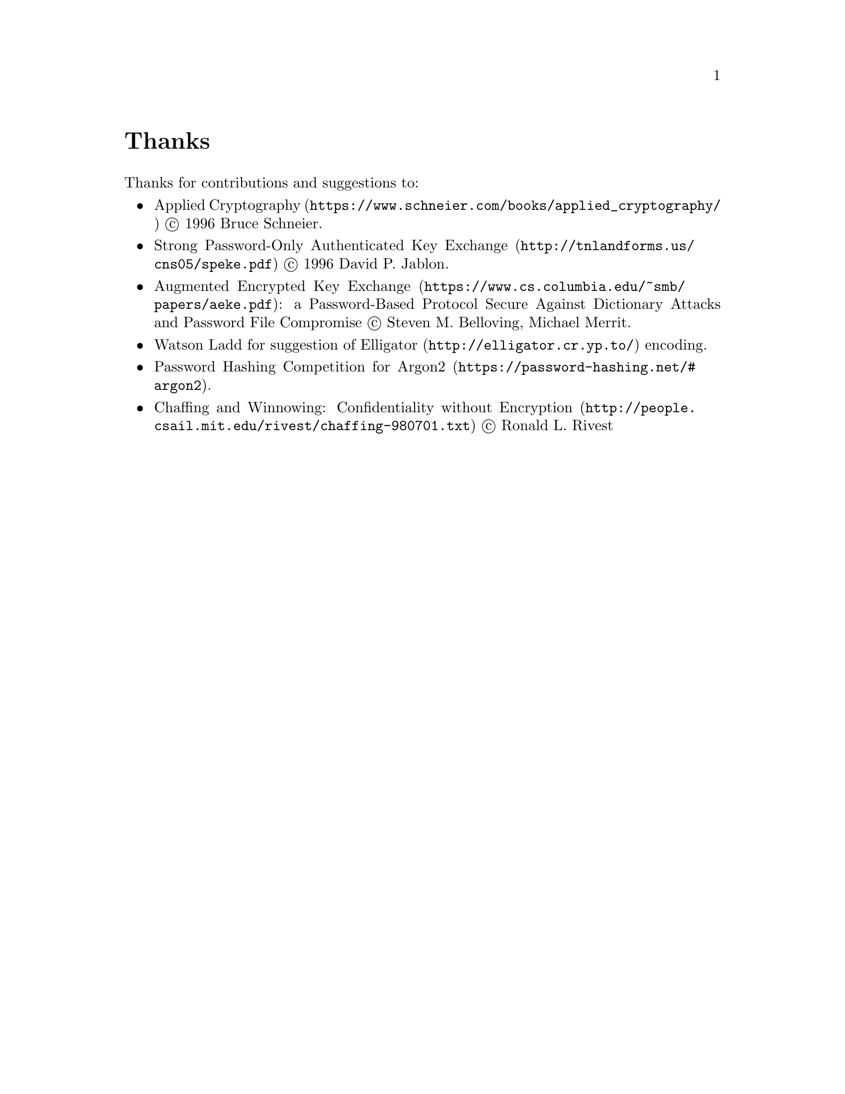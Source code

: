 @node Thanks
@unnumbered Thanks

Thanks for contributions and suggestions to:

@itemize
@item @url{https://www.schneier.com/books/applied_cryptography/, Applied Cryptography} @copyright{} 1996 Bruce Schneier.
@item @url{http://tnlandforms.us/cns05/speke.pdf, Strong Password-Only Authenticated Key Exchange} @copyright{} 1996 David P. Jablon.
@item @url{https://www.cs.columbia.edu/~smb/papers/aeke.pdf, Augmented Encrypted Key Exchange}: a Password-Based Protocol Secure Against Dictionary Attacks and Password File Compromise @copyright{} Steven M. Belloving, Michael Merrit.
@item @email{watsonbladd@@gmail.com, Watson Ladd} for suggestion of @url{http://elligator.cr.yp.to/, Elligator} encoding.
@item @url{https://password-hashing.net/#argon2, Password Hashing Competition for Argon2}.
@item @url{http://people.csail.mit.edu/rivest/chaffing-980701.txt, Chaffing and Winnowing: Confidentiality without Encryption} @copyright{} Ronald L. Rivest
@end itemize
